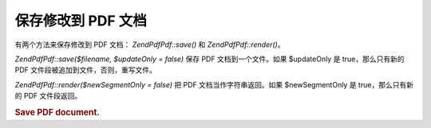 .. EN-Revision: none
.. _zend.pdf.save:

保存修改到 PDF 文档
============

有两个方法来保存修改到 PDF 文档： *ZendPdf\Pdf::save()* 和 *ZendPdf\Pdf::render()*\ 。

*ZendPdf\Pdf::save($filename, $updateOnly = false)* 保存 PDF 文档到一个文件。如果 $updateOnly 是
true，那么只有新的 PDF 文件段被追加到文件，否则，重写文件。

*ZendPdf\Pdf::render($newSegmentOnly = false)* 把 PDF 文档当作字符串返回。如果 $newSegmentOnly 是
true，那么只有新的 PDF 文件段返回。

.. _zend.pdf.save.example-1:

.. rubric:: Save PDF document.

.. code-block:: php
   :linenos:

   ...
   // Load PDF document.
   $pdf = ZendPdf\Pdf::load($fileName);
   ...
   // Update document
   $pdf->save($fileName, true);
   // Save document as a new file
   $pdf->save($newFileName);

   // Return PDF document as a string.
   $pdfString = $pdf->render();

   ...



